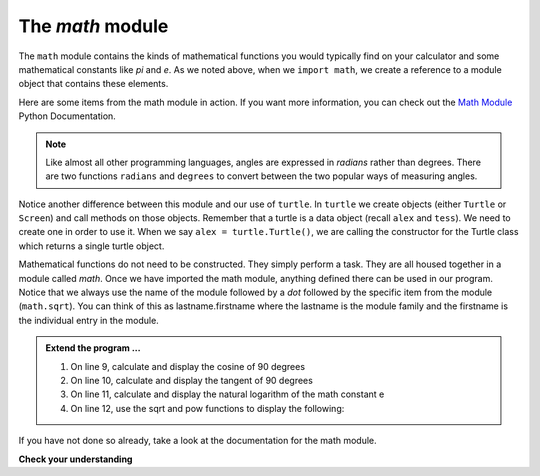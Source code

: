..  Copyright (C)  Brad Miller, David Ranum, Jeffrey Elkner, Peter Wentworth, Allen B. Downey, Chris
    Meyers, and Dario Mitchell.  Permission is granted to copy, distribute
    and/or modify this document under the terms of the GNU Free Documentation
    License, Version 1.3 or any later version published by the Free Software
    Foundation; with Invariant Sections being Forward, Prefaces, and
    Contributor List, no Front-Cover Texts, and no Back-Cover Texts.  A copy of
    the license is included in the section entitled "GNU Free Documentation
    License".

.. qnum::
   :prefix: modules-3-
   :start: 1

.. index:: math module

The `math` module
-----------------

The ``math`` module contains the kinds of mathematical functions you would typically find on your
calculator and some mathematical constants
like `pi` and `e`.
As we noted above, when we ``import math``, we create a reference to a module object that contains these elements.

.. image:: Figures/mathmod.png

Here are some items from the math module in action.  If you want more information, you can check out the
`Math Module <http://docs.python.org/py3k/library/math.html#module-math>`_ Python Documentation.

.. activecode:: slb

    import math

    print(math.pi)
    print(math.e)

    print(math.sqrt(2.0))

    print(math.sin(math.radians(90)))   # sine of 90 degrees


.. note::
  Like almost all other programming languages, angles are expressed in *radians* rather than degrees.  There are two functions ``radians`` and ``degrees`` to convert between the two popular ways of measuring angles.

Notice another difference between this module and our use of ``turtle``.
In  ``turtle`` we create objects (either ``Turtle`` or ``Screen``) and call methods on those objects.  Remember that
a turtle is a data object (recall ``alex`` and ``tess``).  We need to create one in order to use it.  When we say
``alex = turtle.Turtle()``, we are calling the constructor for the Turtle class which returns a single turtle object.


Mathematical functions do not need to be constructed.  They simply
perform a task.
They are all housed together in a module called `math`.  Once we have imported the math module, anything defined there
can be used in our program.  Notice that we always use the name of the module followed by a `dot` followed by the
specific item from the module (``math.sqrt``).  You can think of this as lastname.firstname where the lastname is the module
family and the firstname is the individual entry in the module.

.. admonition:: Extend the program ...

   #. On line 9, calculate and display the cosine of 90 degrees

   #. On line 10, calculate and display the tangent of 90 degrees

   #. On line 11, calculate and display the natural logarithm of the math constant e

   #. On line 12, use the sqrt and pow functions to display the following:
.. image:: Figures/pythag.png


If you have not done so already, take a look at the documentation
for the math module.

**Check your understanding**

.. mchoice:: mc4d
   :answer_a: import math
   :answer_b: include math
   :answer_c: use math
   :answer_d:  You don't need a statement.  You can always use the math module
   :correct: a
   :feedback_a: The module must be imported before you can use anything declared inside the module.
   :feedback_b: The correct term is not include, but you are close.
   :feedback_c: You will be using parts of the module, but that is not the right term.
   :feedback_d: You cannot use a Python module without a statement at the top of your program that explicitly tells Python you want to use the module.

   Which statement allows you to use the math module in your program?

.. mchoice:: mc4e
   :answer_a: math.pi
   :answer_b: math(pi)
   :answer_c: pi.math
   :answer_d: math->pi
   :correct: a
   :feedback_a: To invoke or reference something contained in a module you use the dot (.) notation.
   :feedback_b: This is the syntax for calling a function, not referencing an item in a module.
   :feedback_c: The module name must come first when accessing values and functions with a module.
   :feedback_d: The -> notation is not used in Python.

   Which of the following is the correct way to reference the value pi within the math module.   Assume you have already imported the math module.


